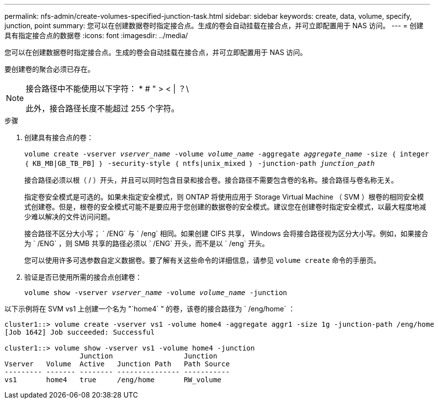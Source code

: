 ---
permalink: nfs-admin/create-volumes-specified-junction-task.html 
sidebar: sidebar 
keywords: create, data, volume, specify, junction, point 
summary: 您可以在创建数据卷时指定接合点。生成的卷会自动挂载在接合点，并可立即配置用于 NAS 访问。 
---
= 创建具有指定接合点的数据卷
:icons: font
:imagesdir: ../media/


[role="lead"]
您可以在创建数据卷时指定接合点。生成的卷会自动挂载在接合点，并可立即配置用于 NAS 访问。

要创建卷的聚合必须已存在。

[NOTE]
====
接合路径中不能使用以下字符： * # " > < | ？\

此外，接合路径长度不能超过 255 个字符。

====
.步骤
. 创建具有接合点的卷：
+
`volume create -vserver _vserver_name_ -volume _volume_name_ -aggregate _aggregate_name_ -size ｛ integer ｛ KB_MB|GB_TB_PB] ｝ -security-style ｛ ntfs|unix_mixed ｝ -junction-path _junction_path_`

+
接合路径必须以根（ / ）开头，并且可以同时包含目录和接合卷。接合路径不需要包含卷的名称。接合路径与卷名称无关。

+
指定卷安全模式是可选的。如果未指定安全模式，则 ONTAP 将使用应用于 Storage Virtual Machine （ SVM ）根卷的相同安全模式创建卷。但是，根卷的安全模式可能不是要应用于您创建的数据卷的安全模式。建议您在创建卷时指定安全模式，以最大程度地减少难以解决的文件访问问题。

+
接合路径不区分大小写； ` /ENG` 与 ` /eng` 相同。如果创建 CIFS 共享， Windows 会将接合路径视为区分大小写。例如，如果接合为 ` /ENG` ，则 SMB 共享的路径必须以 ` /ENG` 开头，而不是以 ` /eng` 开头。

+
您可以使用许多可选参数自定义数据卷。要了解有关这些命令的详细信息，请参见 `volume create` 命令的手册页。

. 验证是否已使用所需的接合点创建卷：
+
`volume show -vserver _vserver_name_ -volume _volume_name_ -junction`



以下示例将在 SVM vs1 上创建一个名为 "`home4` " 的卷，该卷的接合路径为 ` /eng/home` ：

[listing]
----
cluster1::> volume create -vserver vs1 -volume home4 -aggregate aggr1 -size 1g -junction-path /eng/home
[Job 1642] Job succeeded: Successful

cluster1::> volume show -vserver vs1 -volume home4 -junction
                  Junction                 Junction
Vserver   Volume  Active   Junction Path   Path Source
--------- ------- -------- --------------- -----------
vs1       home4   true     /eng/home       RW_volume
----